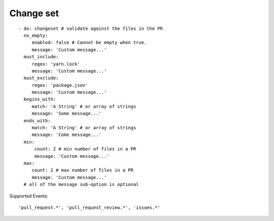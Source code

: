 Change set
^^^^^^^^^^^^^^

::

    - do: changeset # validate against the files in the PR
      no_empty:
         enabled: false # Cannot be empty when true.
         message: 'Custom message...'
      must_include:
         regex: 'yarn.lock'
         message: 'Custom message...'
      must_exclude:
         regex: 'package.json'
         message: 'Custom message...'
      begins_with:
         match: 'A String' # or array of strings
         message: 'Some message...'
      ends_with:
         match: 'A String' # or array of strings
         message: 'Come message...'
      min:
          count: 2 # min number of files in a PR
          message: 'Custom message...'
      max:
         count: 2 # max number of files in a PR
         message: 'Custom message...'
      # all of the message sub-option is optional

Supported Events:
::

    'pull_request.*', 'pull_request_review.*', 'issues.*'